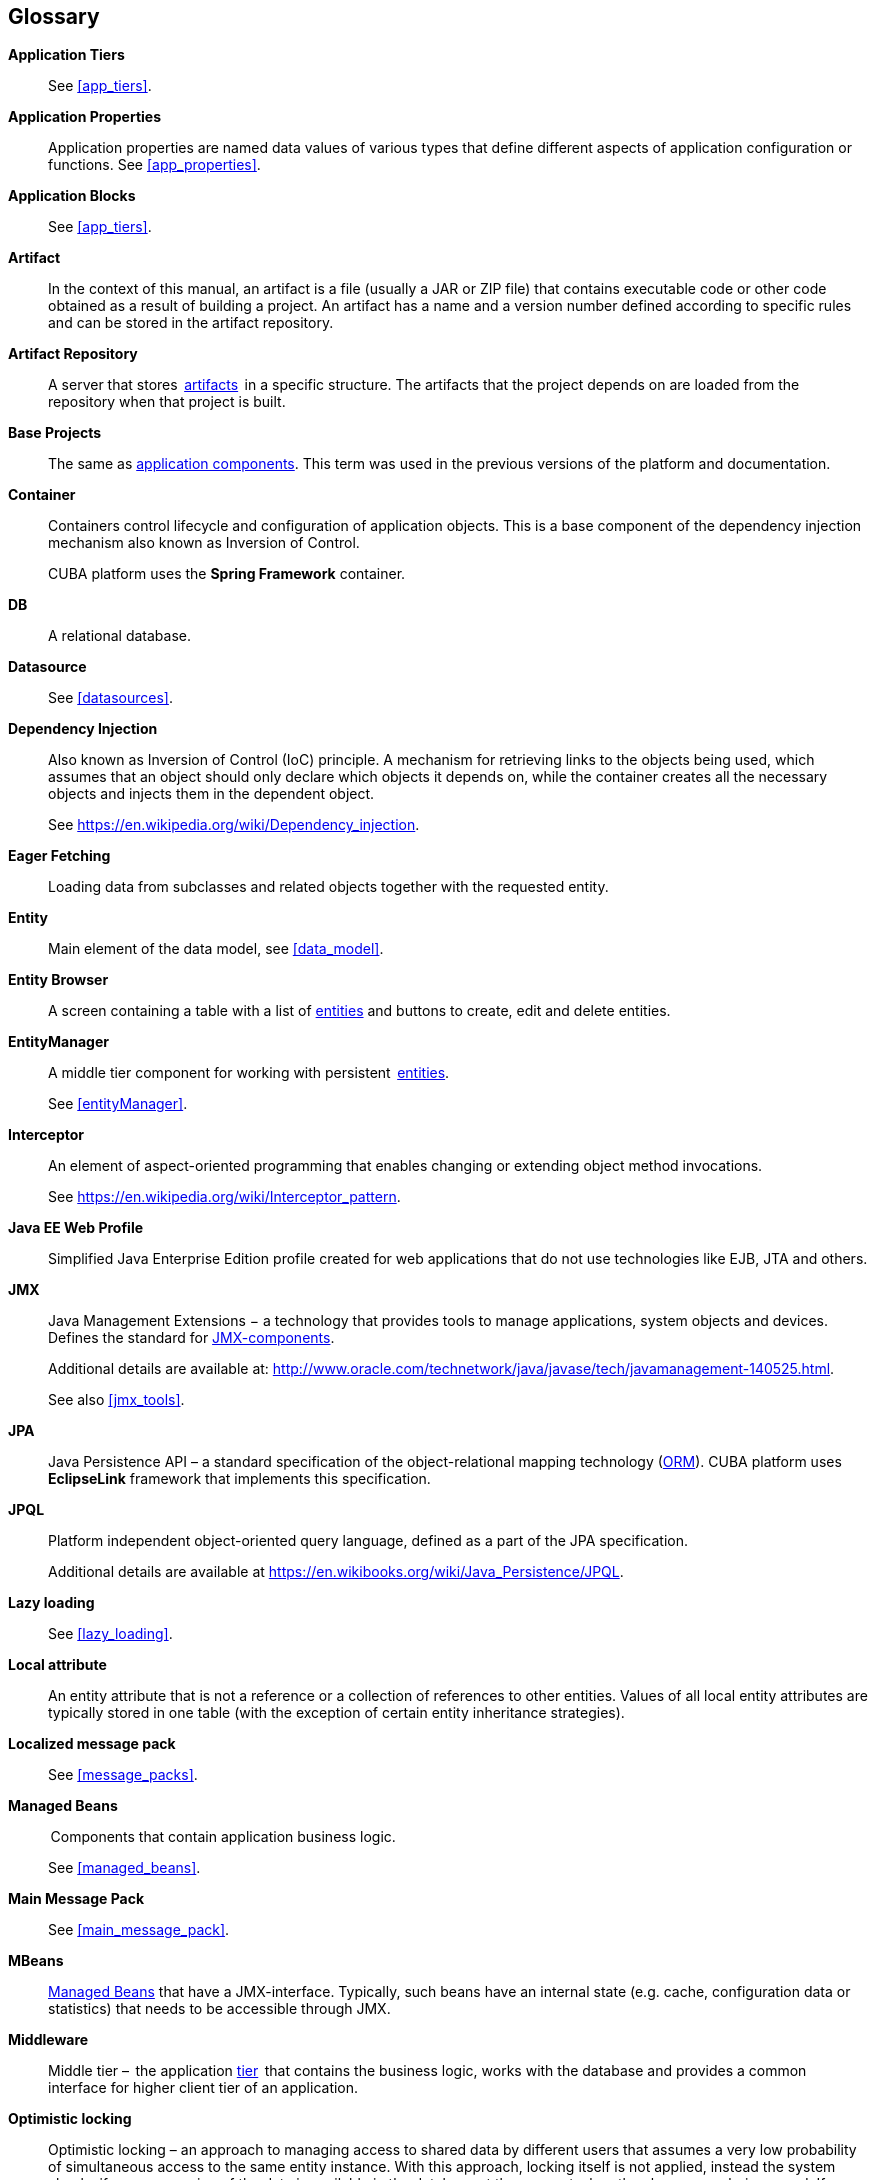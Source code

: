 [[glossary]]
[glossary]
== Glossary

*Application Tiers*::
See <<app_tiers,>>.

[[app_properties_glossentry]]
*Application Properties*::
Application properties are named data values of various types that define different aspects of application configuration or functions. See <<app_properties,>>. 

*Application Blocks*::
See <<app_tiers,>>.

[[artifact]]
*Artifact*::
In the context of this manual, an artifact is a file (usually a JAR or ZIP file) that contains executable code or other code obtained as a result of building a project. An artifact has a name and a version number defined according to specific rules and can be stored in the artifact repository.

[[artifact_repository]]
*Artifact Repository*::
A server that stores  <<artifact,artifacts>>  in a specific structure. The artifacts that the project depends on are loaded from the repository when that project is built. 

[[base_projects]]
*Base Projects*::
The same as <<app_components,application components>>. This term was used in the previous versions of the platform and documentation.

[[container]]
*Container*::
Containers control lifecycle and configuration of application objects. This is a base component of the dependency injection mechanism also known as Inversion of Control.
+
CUBA platform uses the *Spring Framework* container.

*DB*::
A relational database.

*Datasource*::
See <<datasources,>>.

*Dependency Injection*::
Also known as Inversion of Control (IoC) principle. A mechanism for retrieving links to the objects being used, which assumes that an object should only declare which objects it depends on, while the container creates all the necessary objects and injects them in the dependent object.
+
See https://en.wikipedia.org/wiki/Dependency_injection.

[[eager_fetching]]
*Eager Fetching*::
Loading data from subclasses and related objects together with the requested entity.

[[entity]]
*Entity*::
Main element of the data model, see <<data_model,>>.

*Entity Browser*::
A screen containing a table with a list of <<entity,entities>> and buttons to create, edit and delete entities.

*EntityManager*::
A middle tier component for working with persistent  <<data_model,entities>>. 
+
See <<entityManager,>>.

[[interceptor]]
*Interceptor*::
An element of aspect-oriented programming that enables changing or extending object method invocations.
+
See https://en.wikipedia.org/wiki/Interceptor_pattern.

[[javaee_web_profile]]
*Java EE Web Profile*::
Simplified Java Enterprise Edition profile created for web applications that do not use technologies like EJB, JTA and others. 

[[jmx]]
*JMX*::
Java Management Extensions − a technology that provides tools to manage applications, system objects and devices. Defines the standard for <<jmx_beans,JMX-components>>. 
+
Additional details are available at: http://www.oracle.com/technetwork/java/javase/tech/javamanagement-140525.html.
+
See also <<jmx_tools,>>.

[[jpa]]
*JPA*::
Java Persistence API – a standard specification of the object-relational mapping technology (<<orm,ORM>>). CUBA platform uses  *EclipseLink* framework that implements this specification.

[[jpql]]
*JPQL*::
Platform independent object-oriented query language, defined as a part of the JPA specification. 
+
Additional details are available at https://en.wikibooks.org/wiki/Java_Persistence/JPQL.

*Lazy loading*::
See <<lazy_loading,>>.

[[local_attribute]]
*Local attribute*::
An entity attribute that is not a reference or a collection of references to other entities. Values of all local entity attributes are typically stored in one table (with the exception of certain entity inheritance strategies).

*Localized message pack*::
See <<message_packs,>>.

*Managed Beans*::
 Components that contain application business logic.
+
See <<managed_beans,>>.

*Main Message Pack*::
See <<main_message_pack,>>.

*MBeans*::
<<managed_beans,Managed Beans>> that have a JMX-interface. Typically, such beans have an internal state (e.g. cache, configuration data or statistics) that needs to be accessible through JMX. 

[[middleware_glossentry]]
*Middleware*::
Middle tier –  the application <<app_tiers,tier>>  that contains the business logic, works with the database and provides a common interface for higher client tier of an application.

[[optimistic_locking]]
*Optimistic locking*::
Optimistic locking – an approach to managing access to shared data by different users that assumes a very low probability of simultaneous access to the same entity instance. With this approach, locking itself is not applied, instead the system checks if a newer version of the data is available in the database at the moment when the changes are being saved. If so, an exception is thrown and the user must reload the entity instance.
+
See also https://en.wikipedia.org/wiki/Optimistic_concurrency_control.

*ORM*::
Object-Relational Mapping – a technology that links tables in a relational database to objects of a programming language. 
+
See <<orm,>>.

[[persistence_context]]
*Persistent context*::
A set of entity instances loaded from the database or just created. Persistent context serves as data cache within the current transaction. When transaction is committed, all persistent context entity changes are saved to a database.
+
See <<entityManager,>>.

[[screen_controller_glossentry]]
*Screen Controller*::
A Java class containing screen initialization and event handling logic. Works in conjunction with screen's <<screen_xml_glossentry,XML-descriptor>>.
+
See <<screen_controller,>>.

*Services*::
Middleware services provide the business interface for client calls and form the Middleware boundary. Services can encapsulate the business logic or delegate the execution to <<managed_beans,Managed Beans>>.
+
See <<services,>>.

*Soft deletion*::
See <<soft_deletion,>>.

*UI*::
User Interface.

*View*::
See <<views,>>

[[screen_xml_glossentry]]
*XML-descriptor*::
An XML file containing layout of visual components and <<datasources,datasources>> for a screen.
+
See <<screen_xml,>>.